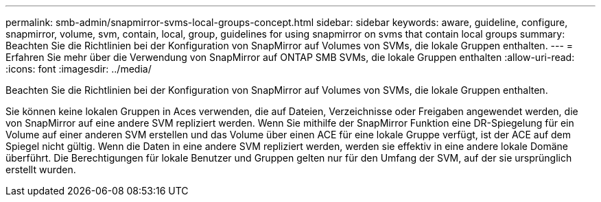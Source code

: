 ---
permalink: smb-admin/snapmirror-svms-local-groups-concept.html 
sidebar: sidebar 
keywords: aware, guideline, configure, snapmirror, volume, svm, contain, local, group, guidelines for using snapmirror on svms that contain local groups 
summary: Beachten Sie die Richtlinien bei der Konfiguration von SnapMirror auf Volumes von SVMs, die lokale Gruppen enthalten. 
---
= Erfahren Sie mehr über die Verwendung von SnapMirror auf ONTAP SMB SVMs, die lokale Gruppen enthalten
:allow-uri-read: 
:icons: font
:imagesdir: ../media/


[role="lead"]
Beachten Sie die Richtlinien bei der Konfiguration von SnapMirror auf Volumes von SVMs, die lokale Gruppen enthalten.

Sie können keine lokalen Gruppen in Aces verwenden, die auf Dateien, Verzeichnisse oder Freigaben angewendet werden, die von SnapMirror auf eine andere SVM repliziert werden. Wenn Sie mithilfe der SnapMirror Funktion eine DR-Spiegelung für ein Volume auf einer anderen SVM erstellen und das Volume über einen ACE für eine lokale Gruppe verfügt, ist der ACE auf dem Spiegel nicht gültig. Wenn die Daten in eine andere SVM repliziert werden, werden sie effektiv in eine andere lokale Domäne überführt. Die Berechtigungen für lokale Benutzer und Gruppen gelten nur für den Umfang der SVM, auf der sie ursprünglich erstellt wurden.
